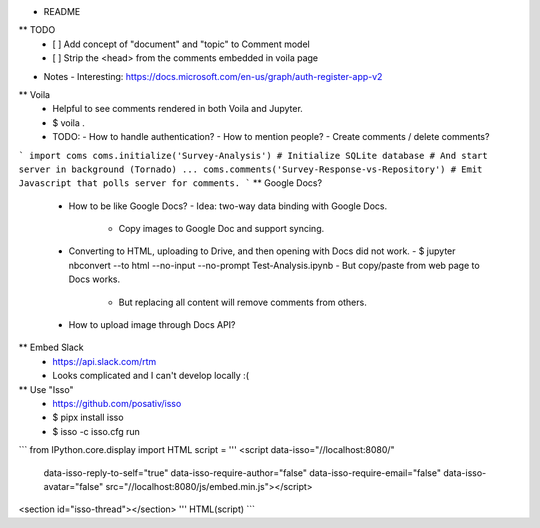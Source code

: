 * README
** TODO
   - [ ] Add concept of "document" and "topic" to Comment model
   - [ ] Strip the <head> from the comments embedded in voila page
* Notes
  - Interesting: https://docs.microsoft.com/en-us/graph/auth-register-app-v2
** Voila
   - Helpful to see comments rendered in both Voila and Jupyter.
   - $ voila .
   - TODO:
     - How to handle authentication?
     - How to mention people?
     - Create comments / delete comments?
```
import coms
coms.initialize('Survey-Analysis')
# Initialize SQLite database
# And start server in background (Tornado)
...
coms.comments('Survey-Response-vs-Repository')
# Emit Javascript that polls server for comments.
```
** Google Docs?
   - How to be like Google Docs?
     - Idea: two-way data binding with Google Docs.
       - Copy images to Google Doc and support syncing.
   - Converting to HTML, uploading to Drive, and then opening with Docs did not work.
     - $ jupyter nbconvert --to html --no-input --no-prompt Test-Analysis.ipynb
     - But copy/paste from web page to Docs works.
       - But replacing all content will remove comments from others.
   - How to upload image through Docs API?
** Embed Slack
   - https://api.slack.com/rtm
   - Looks complicated and I can't develop locally :(
** Use "Isso"
   - https://github.com/posativ/isso
   - $ pipx install isso
   - $ isso -c isso.cfg run
```
from IPython.core.display import HTML
script = '''
<script data-isso="//localhost:8080/"
        data-isso-reply-to-self="true"
        data-isso-require-author="false"
        data-isso-require-email="false"
        data-isso-avatar="false"
        src="//localhost:8080/js/embed.min.js"></script>
<section id="isso-thread"></section>
'''
HTML(script)
```
